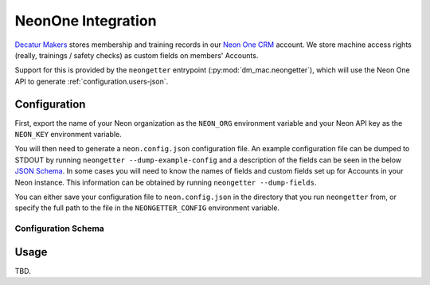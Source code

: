 .. _neon:

NeonOne Integration
===================

`Decatur Makers <https://decaturmakers.org/>`__ stores membership and training records
in our `Neon One CRM <https://www.neoncrm.com/>`__ account. We store machine access
rights (really, trainings / safety checks) as custom fields on members' Accounts.

Support for this is provided by the ``neongetter`` entrypoint (:py:mod:`dm_mac.neongetter`),
which will use the Neon One API to generate :ref:`configuration.users-json`.

.. _neon.config:

Configuration
-------------

First, export the name of your Neon organization as the ``NEON_ORG`` environment variable
and your Neon API key as the ``NEON_KEY`` environment variable.

You will then need to generate a ``neon.config.json`` configuration file. An example configuration file can be dumped to STDOUT by running ``neongetter --dump-example-config`` and a description of the fields can be seen in the below `JSON Schema <http://json-schema.org/>`__. In some cases you will need to know the names of fields and custom fields set up for Accounts in your Neon instance. This information can be
obtained by running ``neongetter --dump-fields``.

You can either save your configuration file to ``neon.config.json`` in the directory that you run ``neongetter`` from, or specify the full path to the file in the ``NEONGETTER_CONFIG`` environment variable.

.. _neon.config.schema:

Configuration Schema
++++++++++++++++++++

.. jsonschema:: dm_mac.neongetter.CONFIG_SCHEMA

.. _neon.running:

Usage
-----

TBD.
